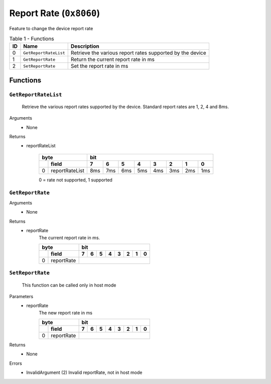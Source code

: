 ************************
Report Rate (``0x8060``)
************************

Feature to change the device report rate

.. table:: Table 1 - Functions
    :widths: auto

    == ====================== =========================================================
    ID          Name                               Description
    == ====================== =========================================================
    0  ``GetReportRateList``  Retrieve the various report rates supported by the device
    1  ``GetReportRate``      Return the current report rate in ms  
    2  ``SetReportRate``      Set the report rate in ms
    == ====================== =========================================================


Functions
=========


``GetReportRateList``
~~~~~~~~~~~~~~~~~~~~~

    Retrieve the various report rates supported by the device.
    Standard report rates are 1, 2, 4 and 8ms.

Arguments
    - None

Returns          
     - reportRateList
                                                                                         
        .. table:: 
            :widths: auto

            +------+----------------+-----+-----+-----+-----+----+-----+-----+-----+
            | byte                  |           bit                                |
            +------+----------------+-----+-----+-----+-----+----+-----+-----+-----+
            |      | field          | 7   | 6   |  5  |  4  | 3  | 2   | 1   |  0  |   
            +======+================+=====+=====+=====+=====+====+=====+=====+=====+
            | 0    | reportRateList | 8ms | 7ms | 6ms | 5ms |4ms | 3ms | 2ms | 1ms |
            +------+----------------+-----+-----+-----+-----+----+-----+-----+-----+

        0 = rate not supported, 1  supported

``GetReportRate``
~~~~~~~~~~~~~~~~~

Arguments
    - None

Returns
    - reportRate
        The current report rate in ms.

        .. table:: 
            :widths: auto

            +------+----------------+-----+-----+-----+-----+----+-----+-----+-----+
            | byte                  |           bit                                |
            +------+----------------+-----+-----+-----+-----+----+-----+-----+-----+
            |      | field          | 7   | 6   |  5  |  4  | 3  | 2   | 1   |  0  |   
            +======+================+=====+=====+=====+=====+====+=====+=====+=====+
            | 0    | reportRate     |                                              |
            +------+----------------+-----+-----+-----+-----+----+-----+-----+-----+


``SetReportRate``
~~~~~~~~~~~~~~~~~

    This function can be called only in host mode
    
Parameters
    - reportRate
        The new report rate in ms     


        .. table:: 
            :widths: auto

            +------+----------------+-----+-----+-----+-----+----+-----+-----+-----+
            | byte                  |           bit                                |
            +------+----------------+-----+-----+-----+-----+----+-----+-----+-----+
            |      | field          | 7   | 6   |  5  |  4  | 3  | 2   | 1   |  0  |   
            +======+================+=====+=====+=====+=====+====+=====+=====+=====+
            | 0    | reportRate     |                                              |
            +------+----------------+-----+-----+-----+-----+----+-----+-----+-----+

Returns
    - None

Errors
     - InvalidArgument (2) Invalid reportRate, not in host mode

